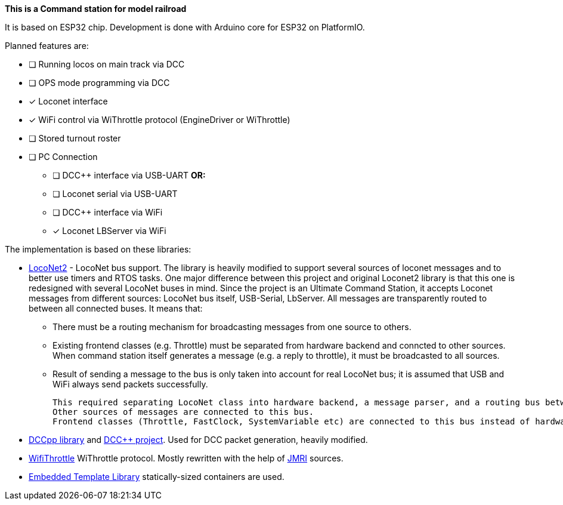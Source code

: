 **This is a Command station for model railroad**

It is based on ESP32 chip. Development is done with Arduino core for ESP32 on PlatformIO.

Planned features are:

* [ ] Running locos on main track via DCC
* [ ] OPS mode programming via DCC
* [x] Loconet interface
* [x] WiFi control via WiThrottle protocol (EngineDriver or WiThrottle)
* [ ] Stored turnout roster
* [ ] PC Connection
** [ ] DCC++ interface via USB-UART **OR:**
** [ ] Loconet serial via USB-UART
** [ ] DCC++ interface via WiFi 
** [x] Loconet LBServer via WiFi


The implementation is based on these libraries:

 * https://github.com/positron96/LocoNet2[LocoNet2] - LocoNet bus support. The library is heavily modified to support several sources of loconet messages and to better use timers and RTOS tasks. 
 One major difference between this project and original Loconet2 library is that this one is redesigned with several LocoNet buses in mind. Since the project is an Ultimate Command Station, it accepts Loconet messages from different sources: LocoNet bus itself, USB-Serial, LbServer. All messages are transparently routed to between all connected buses. It means that:

 ** There must be a routing mechanism for broadcasting messages from one source to others.
 ** Existing frontend classes (e.g. Throttle) must be separated from hardware backend and conncted to other sources. When command station itself generates a message (e.g. a reply to throttle), it must be broadcasted to all sources.
 ** Result of sending a message to the bus is only taken into account for real LocoNet bus; it is assumed that USB and WiFi always send packets successfully.

 This required separating LocoNet class into hardware backend, a message parser, and a routing bus between them. 
 Other sources of messages are connected to this bus.
 Frontend classes (Throttle, FastClock, SystemVariable etc) are connected to this bus instead of hardware class and so can handle messages from all sources.

 * https://github.com/positron96/DCCpp[DCCpp library] and https://github.com/DccPlusPlus/BaseStation[DCC++ project]. Used for DCC packet generation, heavily modified. 

 * https://github.com/positron96/withrottle[WifiThrottle] WiThrottle protocol. Mostly rewritten with the help of https://www.jmri.org/[JMRI] sources.

 * https://www.etlcpp.com/[Embedded Template Library] statically-sized containers are used.




